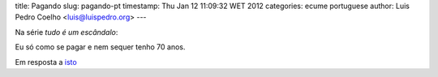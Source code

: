 title: Pagando
slug: pagando-pt
timestamp: Thu Jan 12 11:09:32 WET 2012
categories: ecume portuguese
author: Luis Pedro Coelho <luis@luispedro.org>
---

Na série *tudo é um escândalo*:

Eu só como se pagar e nem sequer tenho 70 anos.

Em resposta a `isto <http://www.jn.pt/Opiniao/default.aspx?content_id=2235245&opiniao=Manuel+Ant%25F3nio+Pina>`__


